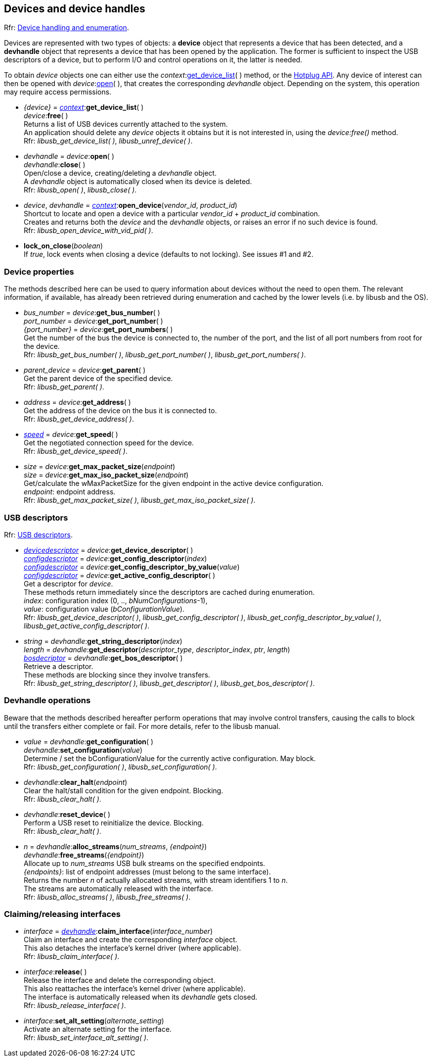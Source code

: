 
[[device]]
== Devices and device handles

[small]#Rfr: link:++http://libusb.sourceforge.net/api-1.0/group__libusb__dev.html++[Device handling and enumeration].#

Devices are represented with two types of objects: a *device* object that represents
a device that has been detected, and a *devhandle* object that represents a device
that has been opened by the application.
The former is sufficient to inspect the USB descriptors of a device, but to perform I/O and
control operations on it, the latter is needed.

To obtain _device_ objects one can either use the _context_:<<get_device_list, get_device_list>>(&nbsp;)
method, or the <<hotplug, Hotplug API>>.
Any device of interest can then be opened with _device_:<<open, open>>(&nbsp;), that creates the corresponding _devhandle_ object.
Depending on the system, this operation may require access permissions.

[[get_device_list]]
* _{device}_ = <<context, _context_>>++:++*get_device_list*( ) +
_device_++:++*free*( ) +
[small]#Returns a list of USB devices currently attached to the system. +
An application should delete any _device_ objects it obtains but it is not interested in, using the
_device:free()_ method. +
Rfr: _libusb_get_device_list( )_, _libusb_unref_device( )_.#

[[open]]
 * _devhandle_ = _device_++:++*open*( ) +
_devhandle_++:++*close*( ) +
[small]#Open/close a device, creating/deleting a _devhandle_ object. +
A _devhandle_ object is automatically closed when its device is deleted. +
Rfr: _libusb_open( )_, _libusb_close( )_.#

[[open_device]]
 * _device_, _devhandle_ = <<context, _context_>>++:++*open_device*(_vendor_id_, _product_id_) +
[small]#Shortcut to locate and open a device with a particular _vendor_id_ + _product_id_ combination. +
Creates and returns both the _device_ and the _devhandle_ objects, or raises an error if no such device is found. +
Rfr: _libusb_open_device_with_vid_pid( )_.#

[[lock_on_close]]
 * *lock_on_close*(_boolean_) +
[small]#If _true_, lock events when closing a device (defaults to not locking). See issues #1 and #2.#

=== Device properties

The methods described here can be used to query information about devices without the need
to open them. The relevant information, if available, has already been retrieved during
enumeration and cached by the lower levels (i.e. by libusb and the OS).

[[get_port_number]]
* _bus_number_ = _device_++:++*get_bus_number*( ) +
_port_number_ = _device_++:++*get_port_number*( ) +
_{port_number}_ = _device_++:++*get_port_numbers*( ) +
[small]#Get the number of the bus the device is connected to, the number of the port, and
the list of all port numbers from root for the device. +
Rfr: _libusb_get_bus_number( )_, _libusb_get_port_number( )_,  _libusb_get_port_numbers( )_.#

[[get_parent]]
* _parent_device_ = _device_++:++*get_parent*( ) +
[small]#Get the parent device of the specified device. +
Rfr: _libusb_get_parent( )_.#

[[get_address]]
* _address_ = _device_++:++*get_address*( ) +
[small]#Get the address of the device on the bus it is connected to. +
Rfr: _libusb_get_device_address( )_.#

[[get_speed]]
* <<speed, _speed_>> = _device_++:++*get_speed*( ) +
[small]#Get the negotiated connection speed for the device. +
Rfr: _libusb_get_device_speed( )_.#

[[get_max_packet_size]]
* _size_ = _device_++:++*get_max_packet_size*(_endpoint_) +
_size_ = _device_++:++*get_max_iso_packet_size*(_endpoint_) +
[small]#Get/calculate the wMaxPacketSize for the given endpoint in the active device configuration. +
_endpoint_: endpoint address. +
Rfr: _libusb_get_max_packet_size( )_, _libusb_get_max_iso_packet_size( )_.#

[[descriptors]]
=== USB descriptors

[small]#Rfr: link:++http://libusb.sourceforge.net/api-1.0/group__libusb__desc.html++[USB descriptors].#

[[get_device_descriptor]]
* <<devicedescriptor, _devicedescriptor_>> = _device_++:++*get_device_descriptor*( ) +
<<configdescriptor, _configdescriptor_>> = _device_++:++*get_config_descriptor*(_index_) +
<<configdescriptor, _configdescriptor_>> = _device_++:++*get_config_descriptor_by_value*(_value_) +
<<configdescriptor, _configdescriptor_>> = _device_++:++*get_active_config_descriptor*( ) +
[small]#Get a descriptor for _device_. +
These methods return immediately since the descriptors are cached during enumeration. +
_index_: configuration index (0, .., _bNumConfigurations_-1), +
_value_: configuration value (_bConfigurationValue_). +
Rfr:  _libusb_get_device_descriptor( )_, _libusb_get_config_descriptor( )_,  _libusb_get_config_descriptor_by_value( )_,  _libusb_get_active_config_descriptor( )_.#

[[get_descriptor]]
* _string_ = _devhandle_++:++*get_string_descriptor*(_index_) +
_length_ = _devhandle_++:++*get_descriptor*(_descriptor_type_, _descriptor_index_, _ptr_, _length_) +
<<bosdescriptor, _bosdecriptor_>> = _devhandle_++:++*get_bos_descriptor*( ) +
[small]#Retrieve a descriptor. +
These methods are blocking since they involve transfers. +
Rfr: _libusb_get_string_descriptor( )_,  _libusb_get_descriptor( )_,  _libusb_get_bos_descriptor( )_.#


=== Devhandle operations

Beware that the methods described hereafter perform operations that may involve control transfers,
causing the calls to block until the transfers either complete or fail.
For more details, refer to the libusb manual.

[[get_configuration]]
* _value_ = _devhandle_++:++*get_configuration*( ) +
_devhandle_++:++*set_configuration*(_value_) +
[small]#Determine / set the bConfigurationValue for the currently active configuration. May block. +
Rfr: _libusb_get_configuration( )_, _libusb_set_configuration( )_.#

[[clear_halt]]
* _devhandle_++:++*clear_halt*(_endpoint_) +
[small]#Clear the halt/stall condition for the given endpoint. Blocking. +
Rfr: _libusb_clear_halt( )_.#

[[reset_device]]
* _devhandle_++:++*reset_device*( ) +
[small]#Perform a USB reset to reinitialize the device. Blocking. +
Rfr: _libusb_clear_halt( )_.#

[[alloc_streams]]
* _n_ = _devhandle_++:++*alloc_streams*(_num_streams_, _{endpoint}_) +
_devhandle_++:++*free_streams*(_{endpoint}_) +
[small]#Allocate up to _num_streams_ USB bulk streams on the specified endpoints.  +
_{endpoints}_: list of endpoint addresses (must belong to the same interface). +
Returns the number _n_ of actually allocated streams, with stream identifiers 1 to _n_. +
The streams are automatically released with the interface. +
Rfr: _libusb_alloc_streams( )_, _libusb_free_streams( )_.#

=== Claiming/releasing interfaces

[[interface]]
* _interface_ = <<device, _devhandle_>>++:++*claim_interface*(_interface_number_) +
[small]#Claim an interface and create the corresponding _interface_ object. +
This also detaches the interface's kernel driver (where applicable). +
Rfr: _libusb_claim_interface( )_.#

[[release_interface]]
* _interface_++:++*release*( ) +
[small]#Release the interface and delete the corresponding object. +
This also reattaches the interface's kernel driver (where applicable). +
The interface is automatically released when its _devhandle_ gets closed. +
Rfr: _libusb_release_interface( )_.#

[[set_interface_alt_setting]]
* _interface_++:++*set_alt_setting*(_alternate_setting_) +
[small]#Activate an alternate setting for the interface. +
Rfr: _libusb_set_interface_alt_setting( )_.#

